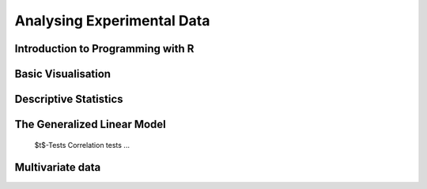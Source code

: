 Analysing Experimental Data
===========================

Introduction to Programming with R 
^^^^^^^^^^^^^^^^^^^^^^^^^^^^^^^^^^
Basic Visualisation 
^^^^^^^^^^^^^^^^^^^
Descriptive Statistics
^^^^^^^^^^^^^^^^^^^^^^
The Generalized Linear Model
^^^^^^^^^^^^^^^^^^^^^^^^^^^^
 $t$-Tests
 Correlation tests
 ...

Multivariate data
^^^^^^^^^^^^^^^^^
